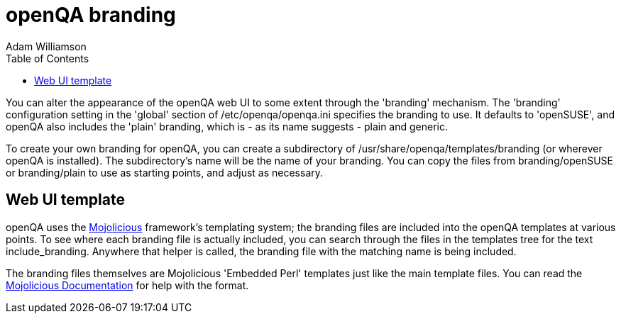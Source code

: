 
= openQA branding
:toc: left
:toclevels: 6
:author: Adam Williamson


You can alter the appearance of the openQA web UI to some extent through
the 'branding' mechanism. The 'branding' configuration setting in the
'global' section of +/etc/openqa/openqa.ini+ specifies the branding to
use. It defaults to 'openSUSE', and openQA also includes the 'plain'
branding, which is - as its name suggests - plain and generic.

To create your own branding for openQA, you can create a subdirectory
of +/usr/share/openqa/templates/branding+ (or wherever openQA is
installed). The subdirectory's name will be the name of your branding.
You can copy the files from +branding/openSUSE+ or +branding/plain+ to
use as starting points, and adjust as necessary.

== Web UI template

:mojo-website: http://mojolicio.us/[Mojolicious]
:mojo-docs: http://mojolicio.us/perldoc/Mojolicious/Guides/Rendering[Mojolicious Documentation]

openQA uses the {mojo-website} framework's templating
system; the branding files are included into the openQA templates at
various points. To see where each branding file is actually included,
you can search through the files in the +templates+ tree for the text
+include_branding+. Anywhere that helper is called, the branding file
with the matching name is being included.

The branding files themselves are Mojolicious 'Embedded Perl' templates just
like the main template files. You can read the {mojo-docs} for help with the
format.
